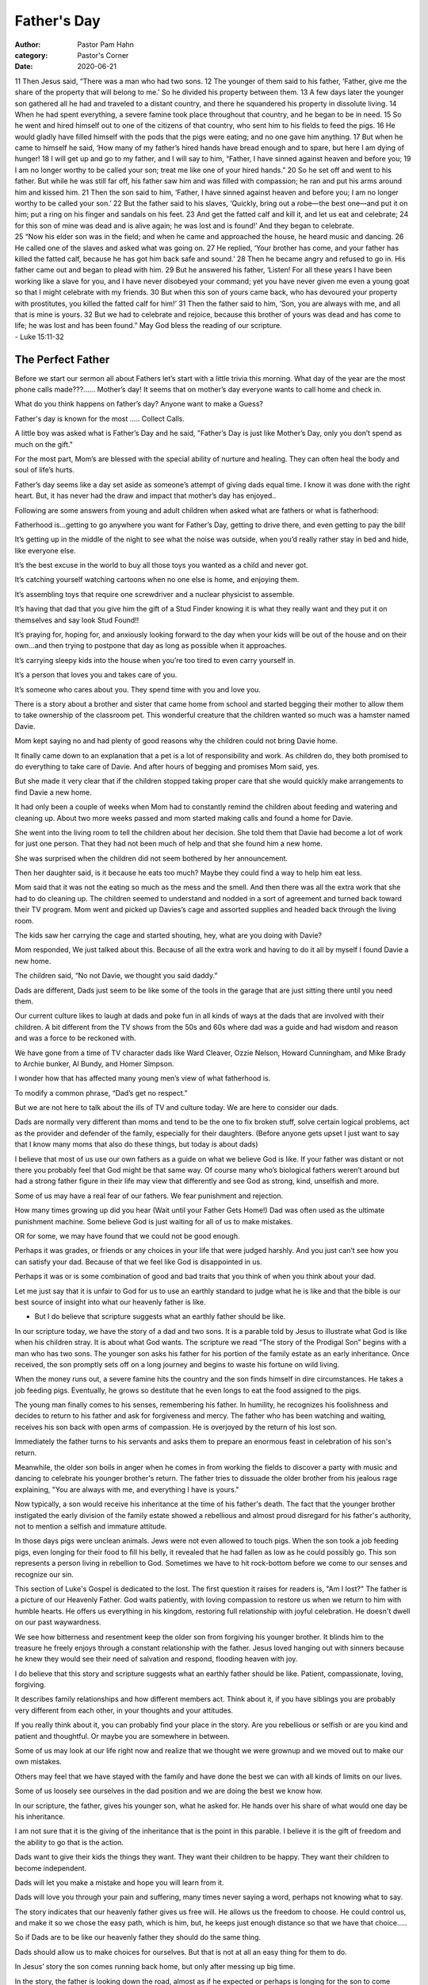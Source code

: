 Father's Day
============

:author: Pastor Pam Hahn
:category: Pastor's Corner
:date: 2020-06-21

.. raw:: html

    <p>
        <iframe src="https://anchor.fm/litchfield-ucc/embed/episodes/Sunday-Sermon-Fathers-Day-efn39t" height="102px" width="100%" frameborder="0" scrolling="no"></iframe>
    </p>


| 11 Then Jesus said, “There was a man who had two sons. 12 The younger of them said to his father, ‘Father, give me the share of the property that will belong to me.’ So he divided his property between them. 13 A few days later the younger son gathered all he had and traveled to a distant country, and there he squandered his property in dissolute living. 14 When he had spent everything, a severe famine took place throughout that country, and he began to be in need. 15 So he went and hired himself out to one of the citizens of that country, who sent him to his fields to feed the pigs. 16 He would gladly have filled himself with the pods that the pigs were eating; and no one gave him anything. 17 But when he came to himself he said, ‘How many of my father’s hired hands have bread enough and to spare, but here I am dying of hunger! 18 I will get up and go to my father, and I will say to him, “Father, I have sinned against heaven and before you; 19 I am no longer worthy to be called your son; treat me like one of your hired hands.” 20 So he set off and went to his father. But while he was still far off, his father saw him and was filled with compassion; he ran and put his arms around him and kissed him. 21 Then the son said to him, ‘Father, I have sinned against heaven and before you; I am no longer worthy to be called your son.’ 22 But the father said to his slaves, ‘Quickly, bring out a robe—the best one—and put it on him; put a ring on his finger and sandals on his feet. 23 And get the fatted calf and kill it, and let us eat and celebrate; 24 for this son of mine was dead and is alive again; he was lost and is found!’ And they began to celebrate.
| 25 “Now his elder son was in the field; and when he came and approached the house, he heard music and dancing. 26 He called one of the slaves and asked what was going on. 27 He replied, ‘Your brother has come, and your father has killed the fatted calf, because he has got him back safe and sound.’ 28 Then he became angry and refused to go in. His father came out and began to plead with him. 29 But he answered his father, ‘Listen! For all these years I have been working like a slave for you, and I have never disobeyed your command; yet you have never given me even a young goat so that I might celebrate with my friends. 30 But when this son of yours came back, who has devoured your property with prostitutes, you killed the fatted calf for him!’ 31 Then the father said to him, ‘Son, you are always with me, and all that is mine is yours. 32 But we had to celebrate and rejoice, because this brother of yours was dead and has come to life; he was lost and has been found.” May God bless the reading of our scripture.
| - Luke 15:11-32

The Perfect Father
------------------

Before we start our sermon all about Fathers let’s start with a little trivia this morning. What day of the year are the most phone calls made???…… Mother’s day! It seems that on mother’s day everyone wants to call home and check in.

What do you think happens on father’s day? Anyone want to make a Guess?

Father's day is known for the most ….. Collect Calls.

A little boy was asked what is Father’s Day and he said, "Father’s Day is just like Mother’s Day, only you don’t spend as much on the gift."

For the most part, Mom’s are blessed with the special ability of nurture and healing. They can often heal the body and soul of life’s hurts.

Father’s day seems like a day set aside as someone’s attempt of giving dads equal time. I know it was done with the right heart. But, it has never had the draw and impact that mother’s day has enjoyed..

Following are some answers from young and adult children when asked what are fathers or what is fatherhood:

Fatherhood is...getting to go anywhere you want for Father’s Day, getting to drive there, and even getting to pay the bill!

It’s getting up in the middle of the night to see what the noise was outside, when you’d really rather stay in bed and hide, like everyone else.

It’s the best excuse in the world to buy all those toys you wanted as a child and never got.

It’s catching yourself watching cartoons when no one else is home, and enjoying them.

It’s assembling toys that require one screwdriver and a nuclear physicist to assemble.

It’s having that dad that you give him the gift of a Stud Finder knowing it is what they really want and they put it on themselves and say look Stud Found!!

It’s praying for, hoping for, and anxiously looking forward to the day when your kids will be out of the house and on their own...and then trying to postpone that day as long as possible when it approaches.

It’s carrying sleepy kids into the house when you’re too tired to even carry yourself in.

It’s a person that loves you and takes care of you.

It’s someone who cares about you. They spend time with you and love you.

There is a story about a brother and sister that came home from school and started begging their mother to allow them to take ownership of the classroom pet. This wonderful creature that the children wanted so much was a hamster named Davie.

Mom kept saying no and had plenty of good reasons why the children could not bring Davie home.

It finally came down to an explanation that a pet is a lot of responsibility and work. As children do, they both promised to do everything to take care of Davie. And after hours of begging and promises Mom said, yes.

But she made it very clear that if the children stopped taking proper care that she would quickly make arrangements to find Davie a new home.

It had only been a couple of weeks when Mom had to constantly remind the children about feeding and watering and cleaning up. About two more weeks passed and mom started making calls and found a home for Davie.

She went into the living room to tell the children about her decision. She told them that Davie had become a lot of work for just one person. That they had not been much of help and that she found him a new home.

She was surprised when the children did not seem bothered by her announcement.

Then her daughter said, is it because he eats too much? Maybe they could find a way to help him eat less.

Mom said that it was not the eating so much as the mess and the smell. And then there was all the extra work that she had to do cleaning up. The children seemed to understand and nodded in a sort of agreement and turned back toward their TV program. Mom went and picked up Davies’s cage and assorted supplies and headed back through the living room.

The kids saw her carrying the cage and started shouting, hey, what are you doing with Davie?

Mom responded, We just talked about this. Because of all the extra work and having to do it all by myself I found Davie a new home.

The children said, “No not Davie, we thought you said daddy.”

Dads are different, Dads just seem to be like some of the tools in the garage that are just sitting there until you need them.

Our current culture likes to laugh at dads and poke fun in all kinds of ways at the dads that are involved with their children. A bit different from the TV shows from the 50s and 60s where dad was a guide and had wisdom and reason and was a force to be reckoned with.

We have gone from a time of TV character dads like Ward Cleaver, Ozzie Nelson, Howard Cunningham, and Mike Brady to Archie bunker, Al Bundy, and Homer Simpson.

I wonder how that has affected many young men’s view of what fatherhood is.

To modify a common phrase, “Dad’s get no respect.”

But we are not here to talk about the ills of TV and culture today. We are here to consider our dads.

Dads are normally very different than moms and tend to be the one to fix broken stuff, solve certain logical problems, act as the provider and defender of the family, especially for their daughters. (Before anyone gets upset I just want to say that I know many moms that also do these things, but today is about dads)

I believe that most of us use our own fathers as a guide on what we believe God is like. If your father was distant or not there you probably feel that God might be that same way.  Of course many who’s biological fathers weren’t around but had a strong father figure in their life may view that differently and see God as strong, kind, unselfish and more.

Some of us may have a real fear of our fathers. We fear punishment and rejection.

How many times growing up did you hear (Wait until your Father Gets Home!) Dad was often used as the ultimate punishment machine. Some believe God is just waiting for all of us to make  mistakes.

OR for some, we may have found that we could not be good enough.

Perhaps it was grades, or friends or any choices in your life that were judged harshly. And you just can’t see how you can satisfy your dad. Because of that we feel like God is disappointed in us.

Perhaps it was or is some combination of good and bad traits that you think of when you think about your dad.

Let me just say that it is unfair to God for us to use an earthly standard to judge what he is like and that the bible is our best source of insight into what our heavenly father is like.

- But I do believe that scripture suggests what an earthly father should be like.

In our scripture today, we have the story of a dad and two sons. It is a parable told by Jesus to illustrate what God is like when his children stray. It is about what God wants. The scripture we read  “The story of the Prodigal Son”  begins with a man who has two sons. The younger son asks his father for his portion of the family estate as an early inheritance. Once received, the son promptly sets off on a long journey and begins to waste his fortune on wild living.

When the money runs out, a severe famine hits the country and the son finds himself in dire circumstances. He takes a job feeding pigs. Eventually, he grows so destitute that he even longs to eat the food assigned to the pigs.

The young man finally comes to his senses, remembering his father. In humility, he recognizes his foolishness and decides to return to his father and ask for forgiveness and mercy. The father who has been watching and waiting, receives his son back with open arms of compassion. He is overjoyed by the return of his lost son.

Immediately the father turns to his servants and asks them to prepare an enormous feast in celebration of his son's return.

Meanwhile, the older son boils in anger when he comes in from working the fields to discover a party with music and dancing to celebrate his younger brother's return. The father tries to dissuade the older brother from his jealous rage explaining, "You are always with me, and everything I have is yours."

Now typically, a son would receive his inheritance at the time of his father's death. The fact that the younger brother instigated the early division of the family estate showed a rebellious and almost  proud disregard for his father's authority, not to mention a selfish and immature attitude.

In those days pigs were unclean animals. Jews were not even allowed to touch pigs. When the son took a job feeding pigs, even longing for their food to fill his belly, it revealed that he had fallen as low as he could possibly go. This son represents a person living in rebellion to God. Sometimes we have to hit rock-bottom before we come to our senses and recognize our sin.

This section of Luke's Gospel is dedicated to the lost. The first question it raises for readers is, "Am I lost?" The father is a picture of our Heavenly Father. God waits patiently, with loving compassion to restore us when we return to him with humble hearts. He offers us everything in his kingdom, restoring full relationship with joyful celebration. He doesn't dwell on our past waywardness.

We see how bitterness and resentment keep the older son from forgiving his younger brother. It blinds him to the treasure he freely enjoys through a constant relationship with the father. Jesus loved hanging out with sinners because he knew they would see their need of salvation and respond, flooding heaven with joy.

I do believe that this story and scripture suggests what an earthly father should be like.  Patient, compassionate, loving, forgiving. 

It describes family relationships and how different members act.  Think about it,  if you have siblings you are probably very different from each other, in your thoughts and your attitudes.

If you really think about it, you can probably find your place in the story.  Are you rebellious or selfish or are you kind and patient and thoughtful.  Or maybe you are somewhere in between.   

Some of us may look at our life right now and realize that we thought we were grownup and we moved out to make our own mistakes.

Others may feel that we have stayed with the family and have done the best we can with all kinds of limits on our lives.

Some of us loosely see ourselves in the dad position and we are doing the best we know how.

In our scripture, the father, gives his younger son, what he asked for. He hands over his share of what would one day be his inheritance.

I am not sure that it is the giving of the inheritance that is the point in this parable. I believe it is the gift of freedom and the ability to go that is the action.

Dads want to give their kids the things they want. They want their children to be happy. They want their children to become independent.

Dads will let you make a mistake and hope you will learn from it.

Dads will love you through your pain and suffering, many times never saying a word, perhaps not knowing what to say.

The story indicates that our heavenly father gives us free will. He allows us the freedom to choose. He could control us, and make it so we chose the easy path, which is him, but, he keeps just enough distance so that we have that choice…..

So if Dads are to be like our heavenly father they should do the same thing.

Dads should  allow us to make choices for ourselves. But that is not at all an easy thing for them to do.

In Jesus’ story the son comes running back home, but only after messing up big time.

In the story, the father is looking down the road, almost as if he expected or perhaps is longing for the son to come home.

And when it happens, he meets him down the road. And is happy to see him and accept him back as a son.

Let me remind you that Jesus is talking about his/our heavenly father and not an earthly one. He is talking about a perfect father and not an earthly one.

I know more than one father that has accepted their children back home in this way. Sometimes they come home with Grandchildren in tow. …… and a lot of emotional baggage that everyone involved would prefer to ignore.

My thought this morning is that ….as an earthly dad many of you have a goal to be like our heavenly father.

----Man what big shoes to try to slip your feet into.

How many fathers instead of welcoming their children back after making big mistakes in their lives are going to be so compassionate, or are they going to say I TOLD you SO!

I’m sure as Dads what scares you the most, is Fear that you will make it hard for your kids to come home after they make a big mistake.

I know that as parents we don’t choose a favorite but you might say something like why can’t you be like your brother. Stay here near home, work hard, make a life for yourself, why do you have to run off.

As the earthly dad, it is really easy to try to make a comparison between the kids. Use one against the other to try to influence and control.

But, even the kids that stay at home can have problems with dad.

Perhaps they are kept them from becoming independent. You sheltered them and did not prepare them for the real world, maybe you were over protective.

Maybe you should have encouraged some independence and just a little risk taking.

-- Maybe this is just something I hope is true…but, I don’t think that there are any perfect earthly dads or moms for that matter.

However, I still think God wants dads to be like the father in the story.

How many of you want to be like the dad in this story, to be a perfect dad.

But you know you are human.

But what is the difference between God and you. In this parable we see a father that has a divine love. We see a father that can always do the right thing, why, because He is God. And you know you are not like that. You know you are going to make mistakes and have fathering troubles.

Mark Twain said, "When I was a boy of 14 my father was so ignorant I could hardly stand to have the old man around. But when I got to be 21, I was astonished at how much the old man learned in 7 years."

Being a father is a learning process. We get help from scripture and other men we know. In the process you may feel like some of the dads you see portrayed on today’s TV shows.  Incompetent, dumb, sarcastic, self-centered.  But most of the Dad’s I know are not like that.

And then we come to father’s day and our families want to offer us acknowledgment and even some kind of a simple reward.

The family worries about what to get for father’s day….They wonder

Is my dad looking for a special Tie, chosen by his children, something that represents their love for him or some aspect of his personality?

Does he want a new multifunction remote control that will operate every appliance in the house?

Does he want breakfast in bed or to go out to lunch?

Maybe it’s a subscription to Sports illustrated Magazine or some special power tool?

But maybe it’s something the family can’t give,

Maybe you just want to be a better father. Maybe you would like to be a perfect father like you see God being with wisdom, vision, perfect love and know just what to say and do in any situation.

What does the story suggest that a dad wants?

They want to know their children are doing well and are not suffering.

They want their children to know that they can come home.

They want their children to be wise and equipped to face the world.

God has the wisdom to let us learn the hard way, and the love to welcome us back anytime we goof up, no matter how bad.

God never says I told you so.

God is God, and God is the perfect father.

When we go off to a far country, never expecting to return, he waits, Not patiently but anxiously for our return.

What an earthly father wants is the same as the heavenly father.

But they are at a disadvantage, because they want  to be perfect, but most know they aren’t.

Just like the heavenly father they wait anxiously for the phone to ring, and are more than willing to accept the charges to hear from their children.

And when they answer that phone and accept the charges, do you know what they say “thanks for calling because, you know your mom worries, if we don’t hear from you”.

Our God would love to hear from all of you this Father's Day!

Call… call collect and often; because, you know he worries.

There is nothing He likes more than to hear from you!

Amen

‒ Pastor Pam
